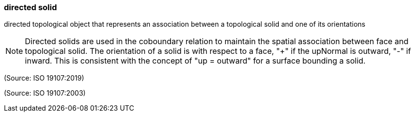 === directed solid

directed topological object that represents an association between a topological solid and one of its orientations

NOTE: Directed solids are used in the coboundary relation to maintain the spatial association between face and topological solid. The orientation of a solid is with respect to a face, "+" if the upNormal is outward, "-" if inward. This is consistent with the concept of "up = outward" for a surface bounding a solid.

(Source: ISO 19107:2019)

(Source: ISO 19107:2003)

